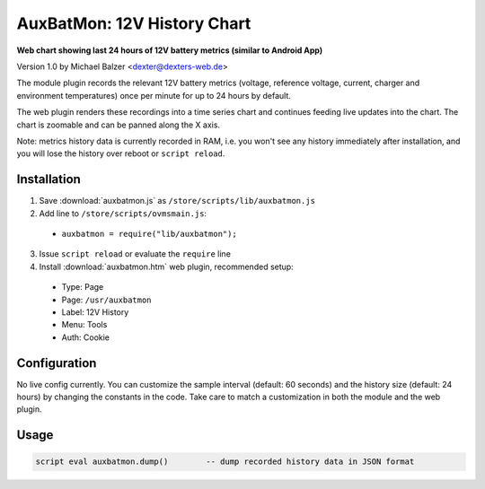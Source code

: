 ============================
AuxBatMon: 12V History Chart
============================

**Web chart showing last 24 hours of 12V battery metrics (similar to Android App)**

Version 1.0 by Michael Balzer <dexter@dexters-web.de>

The module plugin records the relevant 12V battery metrics (voltage, reference voltage,
current, charger and environment temperatures) once per minute for up to 24 hours by
default.

The web plugin renders these recordings into a time series chart and continues feeding
live updates into the chart. The chart is zoomable and can be panned along the X axis.

Note: metrics history data is currently recorded in RAM, i.e. you won't see any history
immediately after installation, and you will lose the history over reboot or ``script reload``.


------------
Installation
------------

1. Save :download:`auxbatmon.js` as ``/store/scripts/lib/auxbatmon.js``
2. Add line to ``/store/scripts/ovmsmain.js``:

  - ``auxbatmon = require("lib/auxbatmon");``

3. Issue ``script reload`` or evaluate the ``require`` line
4. Install :download:`auxbatmon.htm` web plugin, recommended setup:

  - Type:    Page
  - Page:    ``/usr/auxbatmon``
  - Label:   12V History
  - Menu:    Tools
  - Auth:    Cookie


-------------
Configuration
-------------

No live config currently. You can customize the sample interval (default: 60 seconds)
and the history size (default: 24 hours) by changing the constants in the code.
Take care to match a customization in both the module and the web plugin.


-----
Usage
-----

.. code-block:: none

  script eval auxbatmon.dump()        -- dump recorded history data in JSON format

